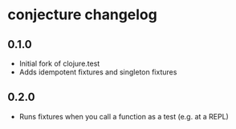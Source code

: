 #+STARTUP: hidestars showall
* conjecture changelog
** 0.1.0
   - Initial fork of clojure.test
   - Adds idempotent fixtures and singleton fixtures
** 0.2.0
   - Runs fixtures when you call a function as a test (e.g. at a REPL)

